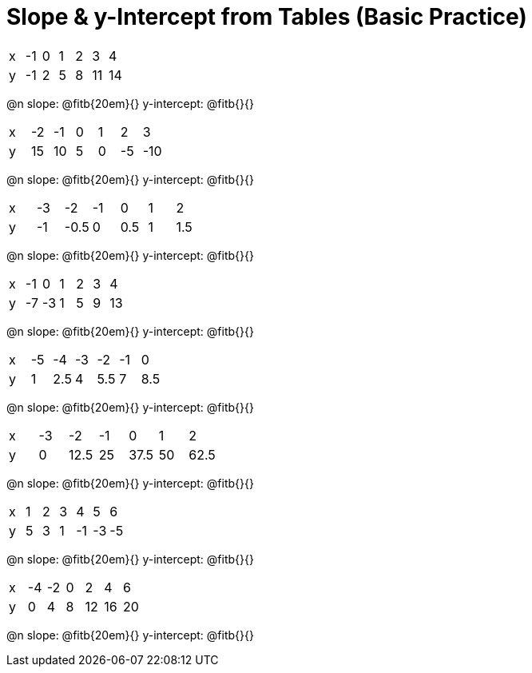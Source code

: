 = Slope & y-Intercept from Tables (Basic Practice)


[.sideways-pyret-table]
|===
| x | -1 | 0 | 1 | 2 | 3  | 4
| y | -1 | 2 | 5 | 8 | 11 | 14
|===

@n slope: @fitb{20em}{}  y-intercept: @fitb{}{}

[.sideways-pyret-table]
|===
| x | -2  | -1 | 0 | 1 | 2  | 3  
| y | 15  | 10 | 5 | 0 | -5 | -10
|===

@n slope: @fitb{20em}{}  y-intercept: @fitb{}{}


[.sideways-pyret-table]
|===
| x | -3 | -2   | -1 | 0   | 1 | 2   
| y | -1 | -0.5 | 0  | 0.5 | 1 | 1.5
|===

@n slope: @fitb{20em}{}  y-intercept: @fitb{}{}

[.sideways-pyret-table]
|===
| x | -1 | 0  | 1 | 2 | 3 | 4
| y | -7 | -3 | 1 | 5 | 9 | 13
|===

@n slope: @fitb{20em}{}  y-intercept: @fitb{}{}

[.sideways-pyret-table]
|===
| x | -5 | -4  | -3 | -2 | -1 | 0
| y | 1  | 2.5 | 4 | 5.5 | 7 | 8.5
|===

@n slope: @fitb{20em}{}  y-intercept: @fitb{}{}


[.sideways-pyret-table]
|===
| x | -3 | -2   | -1 | 0    | 1  | 2
| y | 0  | 12.5 | 25 | 37.5 | 50 | 62.5
|===

@n slope: @fitb{20em}{}  y-intercept: @fitb{}{}

[.sideways-pyret-table]
|===
| x | 1 | 2  | 3  | 4   | 5  | 6
| y | 5 | 3  | 1  | -1  | -3 | -5
|===

@n slope: @fitb{20em}{}  y-intercept: @fitb{}{}

[.sideways-pyret-table]
|===

| x | -4 | -2 | 0  | 2  | 4  | 6
| y | 0  | 4  | 8  | 12 | 16 | 20
|===

@n slope: @fitb{20em}{}  y-intercept: @fitb{}{}
